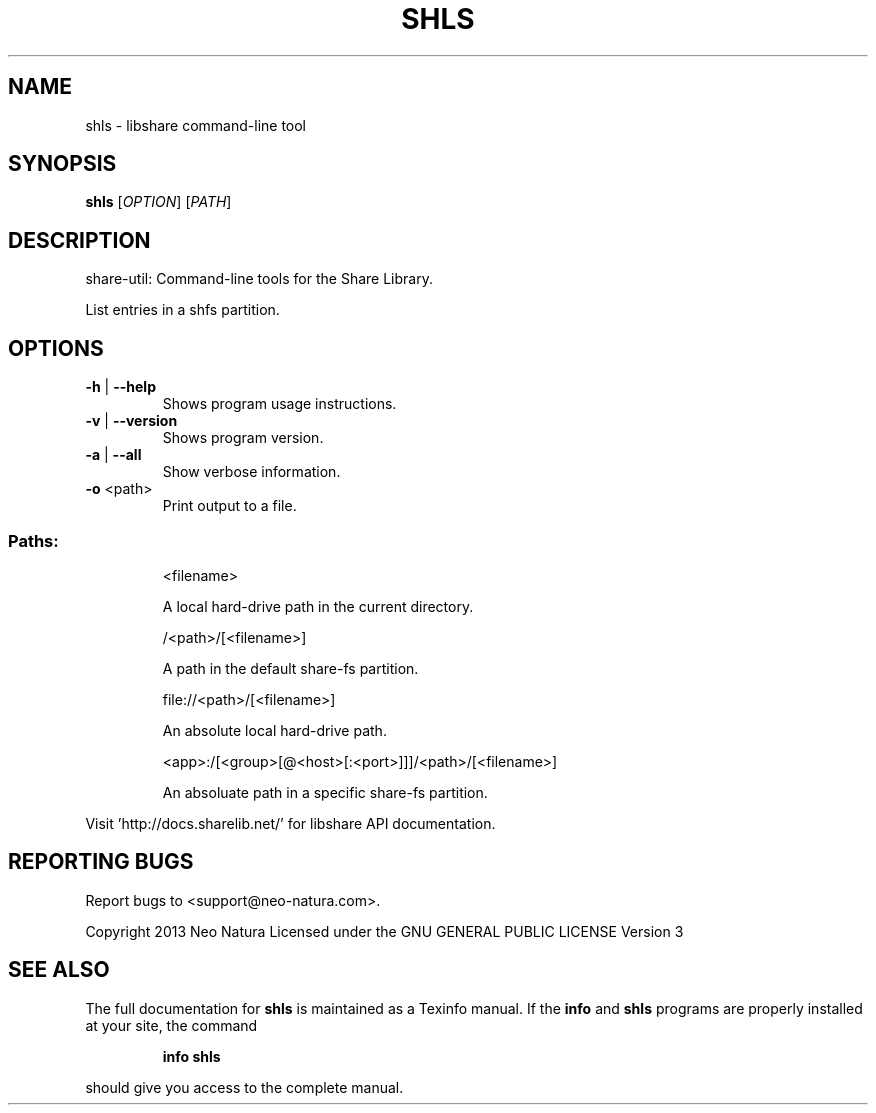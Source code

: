 .\" DO NOT MODIFY THIS FILE!  It was generated by help2man 1.36.
.TH SHLS "1" "January 2015" "shls version 2.18" "User Commands"
.SH NAME
shls \- libshare command-line tool
.SH SYNOPSIS
.B shls
[\fIOPTION\fR] [\fIPATH\fR]
.SH DESCRIPTION
share\-util: Command\-line tools for the Share Library.
.PP
List entries in a shfs partition.
.SH OPTIONS
.TP
\fB\-h\fR | \fB\-\-help\fR
Shows program usage instructions.
.TP
\fB\-v\fR | \fB\-\-version\fR
Shows program version.
.TP
\fB\-a\fR | \fB\-\-all\fR
Show verbose information.
.TP
\fB\-o\fR <path>
Print output to a file.
.SS "Paths:"
.IP
<filename>
.IP
A local hard\-drive path in the current directory.
.IP
/<path>/[<filename>]
.IP
A path in the default share\-fs partition.
.IP
file://<path>/[<filename>]
.IP
An absolute local hard\-drive path.
.IP
<app>:/[<group>[@<host>[:<port>]]]/<path>/[<filename>]
.IP
An absoluate path in a specific share\-fs partition.
.PP
Visit 'http://docs.sharelib.net/' for libshare API documentation.
.SH "REPORTING BUGS"
Report bugs to <support@neo\-natura.com>.
.PP
Copyright 2013 Neo Natura
Licensed under the GNU GENERAL PUBLIC LICENSE Version 3
.SH "SEE ALSO"
The full documentation for
.B shls
is maintained as a Texinfo manual.  If the
.B info
and
.B shls
programs are properly installed at your site, the command
.IP
.B info shls
.PP
should give you access to the complete manual.
